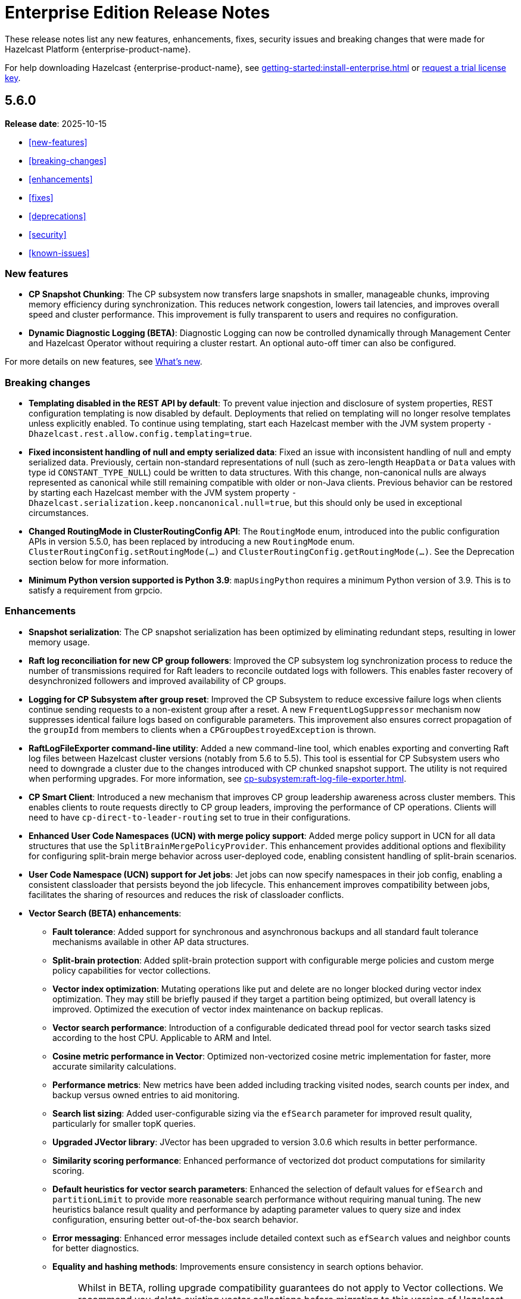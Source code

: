 = Enterprise Edition Release Notes
:description: These release notes list any new features, enhancements, fixes, security issues and breaking changes that were made for Hazelcast Platform {enterprise-product-name}.
:page-enterprise: true

{description}

For help downloading Hazelcast {enterprise-product-name}, see xref:getting-started:install-enterprise.adoc[] or https://hazelcast.com/trial-request/?utm_source=docs-website[request a trial license key].

== 5.6.0

**Release date**: 2025-10-15

* <<new-features>>
* <<breaking-changes>>
* <<enhancements>>
* <<fixes>>
* <<deprecations>>
* <<security>>
* <<known-issues>>

=== New features

* *CP Snapshot Chunking*: The CP subsystem now transfers large snapshots in smaller, manageable chunks, improving memory efficiency during synchronization. This reduces network congestion, lowers tail latencies, and improves overall speed and cluster performance. This improvement is fully transparent to users and requires no configuration.

* *Dynamic Diagnostic Logging (BETA)*: Diagnostic Logging can now be controlled dynamically through Management Center and Hazelcast Operator without requiring a cluster restart. An optional auto-off timer can also be configured.

For more details on new features, see xref:ROOT:whats-new.adoc[What's new].

=== Breaking changes

* *Templating disabled in the REST API by default*: To prevent value injection and disclosure of system properties, REST configuration templating is now disabled by default. Deployments that relied on templating will no longer resolve templates unless explicitly enabled. To continue using templating, start each Hazelcast member with the JVM system property `-Dhazelcast.rest.allow.config.templating=true`.

* *Fixed inconsistent handling of null and empty serialized data*: Fixed an issue with inconsistent handling of null and empty serialized data. Previously, certain non-standard representations of null (such as zero-length `HeapData` or `Data` values with type id `CONSTANT_TYPE_NULL`) could be written to data structures. With this change, non-canonical nulls are always represented as canonical while still remaining compatible with older or non-Java clients. Previous behavior can be restored by starting each Hazelcast member with the JVM system property `-Dhazelcast.serialization.keep.noncanonical.null=true`, but this should only be used in exceptional circumstances.

* *Changed RoutingMode in ClusterRoutingConfig API*: The `RoutingMode` enum, introduced into the public configuration APIs in version 5.5.0, has been replaced by introducing a new `RoutingMode` enum. `ClusterRoutingConfig.setRoutingMode(...)` and `ClusterRoutingConfig.getRoutingMode(...)`. See the Deprecation section below for more information.

* *Minimum Python version supported is Python 3.9*: `mapUsingPython` requires a minimum Python version of 3.9. This is to satisfy a requirement from grpcio.

=== Enhancements

* *Snapshot serialization*: The CP snapshot serialization has been optimized by eliminating redundant steps, resulting in lower memory usage.

* *Raft log reconciliation for new CP group followers*: Improved the CP subsystem log synchronization process to reduce the number of transmissions required for Raft leaders to reconcile outdated logs with followers. This enables faster recovery of desynchronized followers and improved availability of CP groups.

* *Logging for CP Subsystem after group reset*: Improved the CP Subsystem to reduce excessive failure logs when clients continue sending requests to a non-existent group after a reset. A new `FrequentLogSuppressor` mechanism now suppresses identical failure logs based on configurable parameters. This improvement also ensures correct propagation of the `groupId` from members to clients when a `CPGroupDestroyedException` is thrown.

* *RaftLogFileExporter command-line utility*: Added a new command-line tool, which enables exporting and converting Raft log files between Hazelcast cluster versions (notably from 5.6 to 5.5). This tool is essential for CP Subsystem users who need to downgrade a cluster due to the changes introduced with CP chunked snapshot support. The utility is not required when performing upgrades. For more information, see xref:cp-subsystem:raft-log-file-exporter.adoc[].

* *CP Smart Client*: Introduced a new mechanism that improves CP group leadership awareness across cluster members. This enables clients to route requests directly to CP group leaders, improving the performance of CP operations. Clients will need to have `cp-direct-to-leader-routing` set to true in their configurations.

* *Enhanced User Code Namespaces (UCN) with merge policy support*: Added merge policy support in UCN for all data structures that use the `SplitBrainMergePolicyProvider`. This enhancement provides additional options and flexibility for configuring split-brain merge behavior across user-deployed code, enabling consistent handling of split-brain scenarios.

* *User Code Namespace (UCN) support for Jet jobs*: Jet jobs can now specify namespaces in their job config, enabling a consistent classloader that persists beyond the job lifecycle. This enhancement improves compatibility between jobs, facilitates the sharing of resources and reduces the risk of classloader conflicts.

* *Vector Search (BETA) enhancements*:

** *Fault tolerance*: Added support for synchronous and asynchronous backups and all standard fault tolerance mechanisms available in other AP data structures.  

** *Split-brain protection*: Added split-brain protection support with configurable merge policies and custom merge policy capabilities for vector collections.

** *Vector index optimization*: Mutating operations like put and delete are no longer blocked during vector index optimization. They may still be briefly paused if they target a partition being optimized, but overall latency is improved. Optimized the execution of vector index maintenance on backup replicas.

** *Vector search performance*: Introduction of a configurable dedicated thread pool for vector search tasks sized according to the host CPU. Applicable to ARM and Intel.

** *Cosine metric performance in Vector*: Optimized non-vectorized cosine metric implementation for faster, more accurate similarity calculations.

** *Performance metrics*: New metrics have been added including tracking visited nodes, search counts per index, and backup versus owned entries to aid monitoring.

** *Search list sizing*: Added user-configurable sizing via the `efSearch` parameter for improved result quality, particularly for smaller topK queries.

** *Upgraded JVector library*: JVector has been upgraded to version 3.0.6 which results in better performance.

** *Similarity scoring performance*: Enhanced performance of vectorized dot product computations for similarity scoring.

** *Default heuristics for vector search parameters*: Enhanced the selection of default values for `efSearch` and `partitionLimit` to provide more reasonable search performance without requiring manual tuning. The new heuristics balance result quality and performance by adapting parameter values to query size and index configuration, ensuring better out-of-the-box search behavior.

** *Error messaging*: Enhanced error messages include detailed context such as `efSearch` values and neighbor counts for better diagnostics.

** *Equality and hashing methods*: Improvements ensure consistency in search options behavior.
+
NOTE: Whilst in BETA, rolling upgrade compatibility guarantees do not apply to Vector collections. We recommend you delete existing vector collections before migrating to this version of Hazelcast. Vector collection by default uses 1 synchronous backup, but vector collection configurations created in the previous version do not have backups enabled. The meaning of `maxDegree` index parameter has been changed. To keep the same behavior as before, the value used in version 5.5 must be multiplied by 2.

* *Enhanced IMap index observability with new metrics*: New metrics provide better visibility into index usage and potential causes of index misses (`map.indexesSkippedQueryCount`, `map.noMatchingIndexQueryCount`, `map.index.partitionsIndexed`, `map.index.partitionUpdatesStarted`, `map.index.partitionUpdatesFinished`, `map.index.notReadyQueryCount`). 

* *Improved performance of IMap entry processor operations*: Enhanced the efficiency of `executeOnKey` and `executeOnEntries` by removing redundant serialization in the IMap module. This optimization reduces garbage generation and improves performance in some cases.

* *Improved SQL job option handling for User Code Namespaces (UCN)*: SQL now correctly rejects the UCN job option when provided in statements, preventing potential errors in job execution.

* *Exposed DataConnectionService API via HazelcastInstance*: The DataConnectionService is now more easily accessible within the HazelcastInstance interface, allowing for improved integration when configuring data connections. 

* *Exposed TCP write queue metrics*: `tcp_connection_out_writeQueuePendingBytes` and  `priorityWriteQueuePendingBytes` metrics are now available by default, improving visibility into network performance without requiring diagnostic logging. This enhancement enables the monitoring of internal network queues. This information is available via the JMX endpoint on the members and via Management Center’s Prometheus Exporter.

* *Improved observability of backup promotions*: Added logging for backup promotion statistics, including the number of promotions and the time taken. This improvement provides better visibility into promotion behavior and enables users to observe and benchmark promotion duration during resiliency testing or after a member crash.

* *Exposed Hazelcast objects as Spring beans*: This update allows you to expose Hazelcast maps (IMap) and other distributed objects as Spring beans, improving consistency with XML-based configuration and simplifying Java configuration. Users can now easily autowire these objects without the need for custom bean definitions for each distributed object, enhancing integration and usability. 

* *Added Spring Cache integration with HazelcastCache*: Enhanced the HazelcastCache implementation with asynchronous retrieval via `CompletableFuture`. This improvement ensures better compatibility with Spring Cache and enables the use of non-blocking cache access patterns.

* *Upgraded Debezium in Change Data Capture (CDC)*: Updated the embedded Debezium version used in the CDC module to 3.1.3. This upgrade provides access to the latest features and improvements, including compatibility with MySQL 8.4.

=== Fixes

* *Double serialization in CP Subsystem*: Resolved redundant serialization during large CP snapshots by removing extra serialization paths and eliminating `FixedBufferObjectDataOutput`. The fix adds the `hazelcast.cp.disk.output.buffer.size` property to better handle larger snapshot writes (especially with higher commit-index-advance-count-to-snapshot settings). This reduces overhead and improves snapshot performance.

* *Error message on REST timeouts for CP endpoints*: Resolved an issue where the REST API endpoint for CP members would return a null error message after a 30-second timeout. This fix results in a more informative error message when the request exceeds the configured timeout, improving troubleshooting capabilities.

* *Fixed backups not reconciled after split-brain merge*: Resolved a race condition where merge tasks could run before partition replica owners were fully established, potentially causing some backup operations to be skipped. The fix improves coordination during merges to ensure backups and WAN replication remain consistent.

* *Fixed issue with HD IMap entry processors missing entries during expiration*: Resolved an issue in HD IMaps where entry processors could miss processing some entries and log `NullPointerException` errors if entries expired during execution. The fix ensures that all entries are processed or removed correctly during expiration and that no errors are logged in this scenario.

* *Fixed inefficiency for HD memory indexes*: Resolved an issue where temporary index key storage added unnecessary overhead and contention. Benchmarks show a throughput improvement of up to 20–30% in update-heavy workloads for indexed HD IMaps.

* *Fixed REST API response for invalid license keys*: Resolved an issue where providing an invalid license key through the REST API resulted in a `500 Internal Server Error` instead of the correct `400 Bad Request`. The fix ensures that invalid input is reported with the appropriate error code.

* *Fixed REST API module configuration handling*: Adjusted the REST API module to rely only on explicitly imported Spring configurations rather than classpath-based autoconfiguration. This avoids unexpected behavior when third-party dependencies are present, as Spring autoconfiguration could introduce unwanted components.

* *Fixed support for non-file-based keystores*: Fixed an issue where Hazelcast did not correctly handle keystore/truststore types that are not backed by files, such as PKCS11 used for Hardware Security Modules (HSM). These keystores are configured at the Java Security level and may not have a corresponding file on disk, which previously caused failures during SSL initialization. 

* *Fixed issue with client schema fetching in compact serialization*: Resolved a problem where client operations using compact serialization could be blocked when fetching a missing schema from the cluster. The fix ensures smoother schema fetching and correct client behavior.

* *Fixed unclear exception during member handshake deserialization*: Resolved an issue where a deserialization failure during member handshake resulted in a generic HazelcastSerializationException with only the root cause. The fix improves the error message to clearly indicate a handshake failure.

* *Fixed IMap state issue during migration*: Resolved a problem where an incorrect lock was used during IMap migration. The fix ensures the correct mutex is applied, preserving IMap state and consistency across cluster members.

* *Fixed Predicate query result inconsistency after migration during initial MapLoader execution*: Resolved an issue where a migration when MapLoader was still loading the data could lead to Predicates returning incorrect results. The fix ensures that migrations are finalized safely and that Predicate queries always return correct results.

* *Fixed IMap interceptor behavior for get operations*: Resolved an issue where `interceptGet()` was not executed on backup partitions, while `afterGet()` was, and where interception logic could run twice. The fix ensures that `interceptGet()` runs correctly on backups and that interception is applied only once, restoring expected Map interceptor behavior.

* *Fixed excessive logging of IMap client invocations*: Introduced the cluster property `hazelcast.expensive.imap.invocation.reporting.threshold` (default: 100) to control when expensive client invocations are logged. This prevents excessive logging of normal operations, such as Jet snapshot information retrieval.

* *Fixed includeValue behavior for local IMap listeners*: Resolved an issue where local listeners in embedded deployments were sending values even when configured with include-value=false. This created confusing behavior and added unnecessary overhead. The fix ensures that local IMap listeners now respect the `include-value` setting, providing consistent and expected listener behavior.

* *Fixed over-aggressive backup acknowledgment*: Resolved an issue where backup acknowledgment compensation was applied in all cases, allowing invocations to complete before all synchronous backups were executed. When `hazelcast.operation.fail.on.indeterminate.state` or `hazelcast.client.operation.fail.on.indeterminate.state` is enabled, the fix disables this compensation to preserve guarantees that an exception is thrown if backup execution cannot be confirmed.

* *Fixed misleading success on cluster shutdown before join completion*: Resolved an issue where attempting to shut down the cluster before the node had fully joined resulted in a misleading success message while the cluster remained active. This fix ensures that a CONFLICT HTTP is returned instead, preventing silent failures and ensuring users receive accurate status updates. 

* *Fixed Kafka Connector Compatibility*: Resolved an issue where some Kafka Connect connectors were incompatible with Jet’s Kafka Connect connector due to Runtime > 3.9.0 missing kafka-clients utilities present in past versions. This caused connector failures during runtime. The fix ensures that the kafka-clients dependency is included, restoring compatibility for affected connectors.

=== Deprecations

* *Deprecated `SqlResult.updateCount()` API*: The `updateCount()` method in `SqlResult` has been deprecated because it always returns 0 for DML statements.

* *Deprecated RoutingMode enum in internal package*: The RoutingMode enum previously required by public APIs such as `ClusterRoutingConfig.setRoutingMode(...)` was incorrectly defined in the internal package `com.hazelcast.client.impl.connection.tcp`. This visibility mismatch has been resolved by introducing a new `RoutingMode` enum in the public `com.hazelcast.client.config package`. Users should check usage of `get/setRoutingMode` APIs and update imports to the public package.

=== Security

* *Resolved https://nvd.nist.gov/vuln/detail/CVE-2025-41249[CVE-2025-41249] in Rest API* – Fixed improper input validation in Spring Framework dependency by upgrading to a secure version.

* *Resolved https://nvd.nist.gov/vuln/detail/CVE-2024-25638[CVE-2024-25638] in Hazelcast Jet Hadoop Connector* – Fixed improper input validation in Dnsjava dependency by upgrading to a secure version.

* *Resolved https://nvd.nist.gov/vuln/detail/CVE-2025-27817[CVE-2025-27817] in Change Data Capture (CDC)* – Fixed vulnerability in Kafka dependency.

* *Resolved https://nvd.nist.gov/vuln/detail/CVE-2024-7254[CVE-2024-7254] in Protobuf* – Fixed information disclosure vulnerability in Protobuf dependency.

* *Resolved https://nvd.nist.gov/vuln/detail/CVE-2025-55163[CVE-2025-55163] in Netty* – Fixed HTTP/2 control frame handling vulnerability in Netty dependency.

* *Resolved https://nvd.nist.gov/vuln/detail/CVE-2023-33546[CVE-2023-33546] in Janino* – Fixed unsafe deserialization vulnerability in Janino dependency.

* *Resolved https://nvd.nist.gov/vuln/detail/CVE-2024-13009[CVE-2024-13009], https://nvd.nist.gov/vuln/detail/CVE-2024-45801[CVE-2024-45801], https://nvd.nist.gov/vuln/detail/CVE-2024-47875[CVE-CVE-2024-47875], and https://nvd.nist.gov/vuln/detail/CVE-2025-26791[CVE-2025-26791] in Jetty* - Fixed multiple vulnerabilities by upgrading to a secure version.

* *Fixed sensitive data exposure in logs when using JAVA_OPTS*: Resolved an issue where sensitive values such as SSL passwords were logged in plain text when passed through JAVA_OPTS. A new maskOpts option has been introduced to specify which option keys should be masked. Only the listed keys are masked in logs, preventing accidental disclosure of sensitive information while maintaining visibility of non-sensitive options.
	
* *Implemented user account lockout for REST API authentication*: Added protection against brute-force login attempts on the REST API by introducing account lockout. After a configurable number of consecutive failed login attempts, the user account is locked for a configurable duration. This enhancement strengthens REST API security by limiting repeated unauthorized login attempts.

* *Prevented caching of sensitive REST API configuration responses*: Resolved an issue where responses from the `GET /hazelcast/rest/api/v1/cluster/config` and `GET /hazelcast/rest/api/v1/cluster/config/\{member-uuid}` endpoints could be cached by browsers, potentially exposing sensitive data. The fix adds the `Cache-Control: no-store` header to these responses, ensuring sensitive configuration data is not stored.

=== Known issues

There is currently a known compatibility issue between Spring Boot 4 (not yet GA at time of writing) and Hazelcast 5.6.0. We recommend using Spring Boot 3 with Hazelcast 5.6.0, or using Hazelcast 5.5.z with Spring Boot 4, until this issue is resolved.



